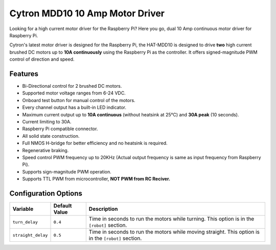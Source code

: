 ================================
Cytron MDD10 10 Amp Motor Driver
================================

.. image:: ../img/mdd10/mdd10.jpg

Looking for a high current motor driver for the Raspberry Pi? Here you go, dual
10 Amp continuous motor driver for Raspberry Pi.

Cytron's latest motor driver is designed for the Raspberry Pi, the HAT-MDD10 is 
designed to drive **two** high current brushed DC motors up to 
**10A continuously** using the Raspberry Pi as the controller. It offers 
signed-magnitude PWM control of direction and speed.

Features
========
* Bi-Directional control for 2 brushed DC motors.
* Supported motor voltage ranges from 6-24 VDC.
* Onboard test button for manual control of the motors.
* Every channel output has a built-in LED indicator.
* Maximum current output up to **10A continuous** (without heatsink at 25℃) and
  **30A peak** (10 seconds).
* Current limiting to 30A.
* Raspberry Pi compatible connector.
* All solid state construction.
* Full NMOS H-bridge for better efficiency and no heatsink is required.
* Regenerative braking.
* Speed control PWM frequency up to 20KHz (Actual output frequency is same as 
  input frequency from Raspberry Pi).
* Supports sign-magnitude PWM operation.
* Supports TTL PWM from microcontroller, **NOT PWM from RC Reciver.**

Configuration Options
=====================
+------------------+-------------+---------------------------------------------+
|Variable          |Default Value|Description                                  |
+==================+=============+=============================================+
|``turn_delay``    |``0.4``      |Time in seconds to run the motors while      |
|                  |             |turning. This option is in the ``[robot]``   | 
|                  |             |section.                                     |
+------------------+-------------+---------------------------------------------+
|``straight_delay``|``0.5``      |Time in seconds to run the motors while      |
|                  |             |moving straight. This option is in the       |
|                  |             |``[robot]`` section.                         |
+------------------+-------------+---------------------------------------------+